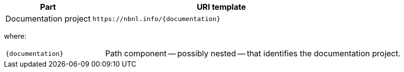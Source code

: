 [cols="1,3"]
|===
| Part | URI template

| Documentation project
| `\https://nbnl.info/\{documentation}`

|===

where:

[horizontal,labelwidth=25%]
`\{documentation}`:: Path component -- possibly nested -- that identifies the documentation project.